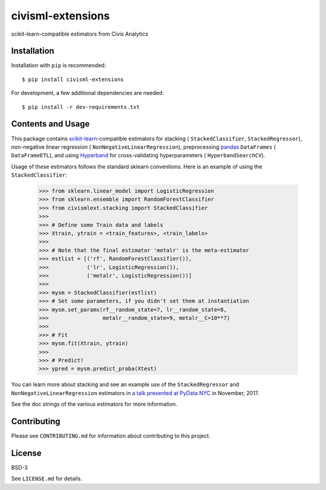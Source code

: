civisml-extensions
==================

.. image:: https://www.travis-ci.org/civisanalytics/civisml-extensions.svg?branch=master
    :target: https://www.travis-ci.org/civisanalytics/civisml-extensions

scikit-learn-compatible estimators from Civis Analytics

Installation
------------

Installation with ``pip`` is recommended::

    $ pip install civisml-extensions

For development, a few additional dependencies are needed::

    $ pip install -r dev-requirements.txt

Contents and Usage
------------------

This package contains `scikit-learn`_-compatible estimators for stacking (
``StackedClassifier``, ``StackedRegressor``), non-negative linear regression (
``NonNegativeLinearRegression``), preprocessing pandas_ ``DataFrames`` (
``DataFrameETL``), and using Hyperband_ for cross-validating hyperparameters (
``HyperbandSearchCV``).

Usage of these estimators follows the standard sklearn conventions. Here is an
example of using the ``StackedClassifier``:

    .. code-block:: python

        >>> from sklearn.linear_model import LogisticRegression
        >>> from sklearn.ensemble import RandomForestClassifier
        >>> from civismlext.stacking import StackedClassifier
        >>> 
        >>> # Define some Train data and labels
        >>> Xtrain, ytrain = <train_features>, <train_labels>
        >>> 
        >>> # Note that the final estimator 'metalr' is the meta-estimator
        >>> estlist = [('rf', RandomForestClassifier()),
        >>>            ('lr', LogisticRegression()),
        >>>            ('metalr', LogisticRegression())]
        >>> 
        >>> mysm = StackedClassifier(estlist)
        >>> # Set some parameters, if you didn't set them at instantiation
        >>> mysm.set_params(rf__random_state=7, lr__random_state=8,
        >>>                 metalr__random_state=9, metalr__C=10**7)
        >>> 
        >>> # Fit
        >>> mysm.fit(Xtrain, ytrain)
        >>> 
        >>> # Predict!
        >>> ypred = mysm.predict_proba(Xtest)

You can learn more about stacking and see an example use of the  ``StackedRegressor`` and ``NonNegativeLinearRegression`` estimators in `a talk presented at PyData NYC`_ in November, 2017.

See the doc strings of the various estimators for more information.

Contributing
------------

Please see ``CONTRIBUTING.md`` for information about contributing to this project.

License
-------

BSD-3

See ``LICENSE.md`` for details.

.. _scikit-learn: http://scikit-learn.org/
.. _pandas: http://pandas.pydata.org/
.. _Hyperband: https://arxiv.org/abs/1603.06560
.. _a talk presented at PyData NYC: https://www.youtube.com/watch?v=3gpf1lGwecA

